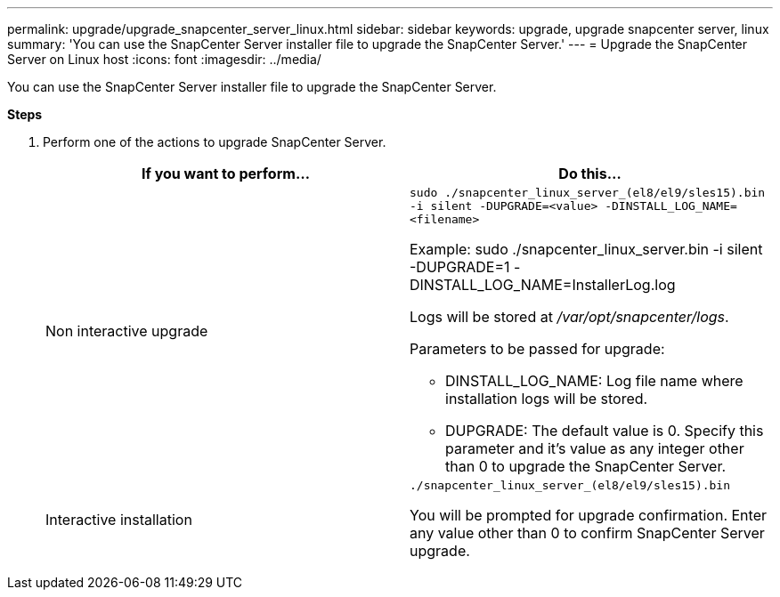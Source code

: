 ---
permalink: upgrade/upgrade_snapcenter_server_linux.html
sidebar: sidebar
keywords: upgrade, upgrade snapcenter server, linux
summary: 'You can use the SnapCenter Server installer file to upgrade the SnapCenter Server.'
---
= Upgrade the SnapCenter Server on Linux host
:icons: font
:imagesdir: ../media/

[.lead]
You can use the SnapCenter Server installer file to upgrade the SnapCenter Server.

*Steps*

. Perform one of the actions to upgrade SnapCenter Server.
+
|===
| If you want to perform... | Do this...

a|
Non interactive upgrade
a|
`sudo ./snapcenter_linux_server_(el8/el9/sles15).bin -i silent -DUPGRADE=<value> -DINSTALL_LOG_NAME=<filename>`

Example: sudo ./snapcenter_linux_server.bin -i silent -DUPGRADE=1 -DINSTALL_LOG_NAME=InstallerLog.log

Logs will be stored at _/var/opt/snapcenter/logs_.

Parameters to be passed for upgrade:

* DINSTALL_LOG_NAME: Log file name where installation logs will be stored.
* DUPGRADE: The default value is 0. Specify this parameter and it's value as any integer other than 0 to upgrade the SnapCenter Server.

a|
Interactive installation
a|
`./snapcenter_linux_server_(el8/el9/sles15).bin`

You will be prompted for upgrade confirmation. Enter any value other than 0 to confirm SnapCenter Server upgrade.
|===



